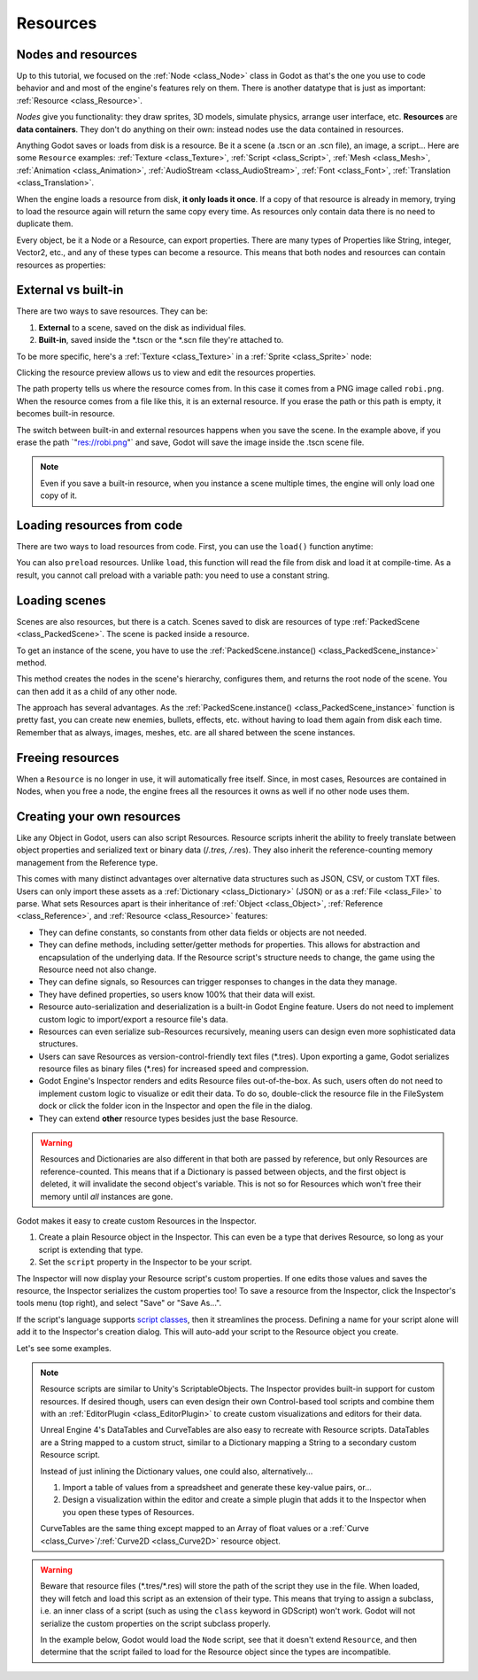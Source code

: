 .. _doc_resources:

Resources
=========

Nodes and resources
-------------------

Up to this tutorial, we focused on the :ref:`Node <class_Node>`
class in Godot as that's the one you use to code behavior and
and most of the engine's features rely on them. There is
another datatype that is just as important:
:ref:`Resource <class_Resource>`.

*Nodes* give you functionality: they draw sprites, 3D models, simulate physics,
arrange user interface, etc. **Resources** are **data containers**. They don't
do anything on their own: instead nodes use the data contained in resources.

Anything Godot saves or loads from disk is a resource. Be it a scene (a .tscn or
an .scn file), an image, a script... Here are some ``Resource`` examples:
:ref:`Texture <class_Texture>`, :ref:`Script <class_Script>`, :ref:`Mesh
<class_Mesh>`, :ref:`Animation <class_Animation>`, :ref:`AudioStream
<class_AudioStream>`, :ref:`Font <class_Font>`, :ref:`Translation
<class_Translation>`.

When the engine loads a resource from disk, **it only loads it once**. If a copy
of that resource is already in memory, trying to load the resource again will
return the same copy every time. As resources only contain data there is no need
to duplicate them.

Every object, be it a Node or a Resource, can export properties. There are many
types of Properties like String, integer, Vector2, etc., and any of these types
can become a resource. This means that both nodes and resources can contain
resources as properties:

.. image:: img/nodes_resources.png

External vs built-in
--------------------

There are two ways to save resources. They can be:

1. **External** to a scene, saved on the disk as individual files.
2. **Built-in**, saved inside the \*.tscn or the \*.scn file they're attached to.

To be more specific, here's a :ref:`Texture <class_Texture>`
in a :ref:`Sprite <class_Sprite>` node:

.. image:: img/spriteprop.png

Clicking the resource preview allows us to view and edit the resources properties.

.. image:: img/resourcerobi.png

The path property tells us where the resource comes from. In this case it comes
from a PNG image called ``robi.png``. When the resource comes from a file like
this, it is an external resource. If you erase the path or this path is empty,
it becomes built-in resource.

The switch between built-in and external resources happens when you save the
scene. In the example above, if you erase the path \`"res://robi.png"\` and
save, Godot will save the image inside the .tscn scene file.

.. note::

    Even if you save a built-in resource, when you instance a scene multiple
    times, the engine will only load one copy of it.

Loading resources from code
---------------------------

There are two ways to load resources from code. First, you can use the ``load()`` function anytime:

.. tabs::
 .. code-tab:: gdscript GDScript

    func _ready():
            var res = load("res://robi.png") # Godot loads the Resource when it reads the line.
            get_node("sprite").texture = res

 .. code-tab:: csharp

    public override void _Ready()
    {
        var texture = (Texture)GD.Load("res://robi.png"); // Godot loads the Resource when it reads the line.
        var sprite = (Sprite)GetNode("sprite");
        sprite.Texture = texture;
    }

You can also ``preload`` resources. Unlike ``load``, this function will read the
file from disk and load it at compile-time. As a result, you cannot call preload
with a variable path: you need to use a constant string.

.. tabs::
 .. code-tab:: gdscript GDScript

    func _ready():
            var res = preload("res://robi.png") # Godot loads the resource at compile-time
            get_node("sprite").texture = res

 .. code-tab:: csharp

    // 'preload()' is unavailable in C Sharp.

Loading scenes
--------------

Scenes are also resources, but there is a catch. Scenes saved to disk are
resources of type :ref:`PackedScene <class_PackedScene>`. The
scene is packed inside a resource.

To get an instance of the scene, you have to use the
:ref:`PackedScene.instance() <class_PackedScene_instance>` method.

.. tabs::
 .. code-tab:: gdscript GDScript

    func _on_shoot():
            var bullet = preload("res://bullet.tscn").instance()
            add_child(bullet)


 .. code-tab:: csharp

    private PackedScene _bulletScene = (PackedScene)GD.Load("res://bullet.tscn");

    public void OnShoot()
    {
        Node bullet = _bulletScene.Instance();
        AddChild(bullet);
    }

This method creates the nodes in the scene's hierarchy, configures them, and
returns the root node of the scene. You can then add it as a child of any other
node.

The approach has several advantages. As the :ref:`PackedScene.instance()
<class_PackedScene_instance>` function is pretty fast, you can create new
enemies, bullets, effects, etc. without having to load them again from disk each
time. Remember that as always, images, meshes, etc. are all shared between the
scene instances.

Freeing resources
-----------------

When a ``Resource`` is no longer in use, it will automatically free itself.
Since, in most cases, Resources are contained in Nodes, when you free a node,
the engine frees all the resources it owns as well if no other node uses them.

Creating your own resources
---------------------------

Like any Object in Godot, users can also script Resources. Resource scripts
inherit the ability to freely translate between object properties and serialized
text or binary data (/*.tres, /*.res). They also inherit the reference-counting
memory management from the Reference type.

This comes with many distinct advantages over alternative data
structures such as JSON, CSV, or custom TXT files. Users can only import these
assets as a :ref:`Dictionary <class_Dictionary>` (JSON) or as a
:ref:`File <class_File>` to parse. What sets Resources apart is their
inheritance of :ref:`Object <class_Object>`, :ref:`Reference <class_Reference>`,
and :ref:`Resource <class_Resource>` features:

- They can define constants, so constants from other data fields or objects are not needed.

- They can define methods, including setter/getter methods for properties. This allows for abstraction and encapsulation of the underlying data. If the Resource script's structure needs to change, the game using the Resource need not also change.

- They can define signals, so Resources can trigger responses to changes in the data they manage.

- They have defined properties, so users know 100% that their data will exist.

- Resource auto-serialization and deserialization is a built-in Godot Engine feature. Users do not need to implement custom logic to import/export a resource file's data.

- Resources can even serialize sub-Resources recursively, meaning users can design even more sophisticated data structures.

- Users can save Resources as version-control-friendly text files (\*.tres). Upon exporting a game, Godot serializes resource files as binary files (\*.res) for increased speed and compression.

- Godot Engine's Inspector renders and edits Resource files out-of-the-box. As such, users often do not need to implement custom logic to visualize or edit their data. To do so, double-click the resource file in the FileSystem dock or click the folder icon in the Inspector and open the file in the dialog.

- They can extend **other** resource types besides just the base Resource.

.. warning::

    Resources and Dictionaries are also different in that both are passed by reference,
    but only Resources are reference-counted. This means that if a Dictionary is passed
    between objects, and the first object is deleted, it will invalidate the second
    object's variable. This is not so for Resources which won't free their memory until
    *all* instances are gone.

    .. tabs::
      .. code-tab:: gdscript GDScript

        extends Node

        class MyObject:
            extends Object
            var dict = {}

        func _ready():
            var obj1 = MyObject.new()
            var obj2 = MyObject.new()
            obj1.dict.greeting = "hello"
            obj2.dict = obj1.dict             # 'obj2.dict' now references 'obj1's Dictionary.
            obj1.free()                       # 'obj1' is freed and the Dictionary too!
            print(obj2.dict.greeting)         # Error! 'greeting' index accessed on null instance!

            # To avoid this, we must manually duplicate the Dictionary.
            obj1 = MyObject.new()
            obj1.dict.greeting = "hello"
            obj2.dict = obj1.dict.duplicate() # Now we are passing a copy, not a reference.
            obj1.free()                       # obj2's Dictionary still exists.
            print(obj2.dict.greeting)         # Prints 'hello'.

Godot makes it easy to create custom Resources in the Inspector.

1. Create a plain Resource object in the Inspector. This can even be a type that derives Resource, so long as your script is extending that type.
2. Set the ``script`` property in the Inspector to be your script.

The Inspector will now display your Resource script's custom properties. If one edits
those values and saves the resource, the Inspector serializes the custom properties
too! To save a resource from the Inspector, click the Inspector's tools menu (top right),
and select "Save" or "Save As...".

If the script's language supports `script classes <https://godot.readthedocs.io/en/latest/getting_started/step_by_step/scripting_continued.html#register-scripts-as-classes>`__,
then it streamlines the process. Defining a name for your script alone will add it to
the Inspector's creation dialog. This will auto-add your script to the Resource
object you create.

Let's see some examples.

.. tabs::
  .. code-tab:: gdscript GDScript

    # bot_stats.gd
    extends Resource
    export(int) var health
    export(Resource) var sub_resource
    export(Array, String) var strings

    func _init(p_health = 0, p_sub_resource = null, p_strings = []):
        health = p_health
        sub_resource = p_sub_resource
        strings = p_strings

    # bot.gd
    extends KinematicBody

    export(Resource) var stats

    func _ready():
        # Uses an implicit, duck-typed interface for any 'health'-compatible resources.
        if stats:
            print(stats.health) # Prints '10'.
  .. code-tab:: csharp

        // BotStats.cs
        using System;
        using Godot;

        namespace ExampleProject {
            public class BotStats : Resource
            {
                [Export]
                public int Health { get; set; }

                [Export]
                public Resource SubResource { get; set; }

                [Export]
                public String[] Strings { get; set; }

                public BotStats(int health = 0, Resource subResource = null, String[] strings = null)
                {
                    Health = health;
                    SubResource = subResource;
                    Strings = strings ?? new String[0];
                }
            }
        }

        // Bot.cs
        using System;
        using Godot;

        namespace ExampleProject {
            public class Bot : KinematicBody
            {
                [Export]
                public Resource Stats;

                public override void _Ready()
                {
                    if (Stats != null && Stats is BotStats) {
                        GD.print((Stats as BotStats).Health); // Prints '10'.
                    }
                }
            }
        }

.. note::

    Resource scripts are similar to Unity's ScriptableObjects. The Inspector
    provides built-in support for custom resources. If desired though, users
    can even design their own Control-based tool scripts and combine them
    with an :ref:`EditorPlugin <class_EditorPlugin>` to create custom
    visualizations and editors for their data.

    Unreal Engine 4's DataTables and CurveTables are also easy to recreate with
    Resource scripts. DataTables are a String mapped to a custom struct, similar
    to a Dictionary mapping a String to a secondary custom Resource script.

    .. tabs::
      .. code-tab:: gdscript GDScript

        # bot_stats_table.gd
        extends Resource

        const BotStats = preload("bot_stats.gd")

        var data = {
            "GodotBot": BotStats.new(10), # Creates instance with 10 health.
            "DifferentBot": BotStats.new(20) # A different one with 20 health.
        }

        func _init():
            print(data)
      .. code-tab:: csharp

        using System;
        using Godot;

        public class BotStatsTable : Resource
        {
            private Godot.Dictionary<String, BotStats> _stats = new Godot.Dictionary<String, BotStats>();

            public BotStatsTable()
            {
                _stats["GodotBot"] = new BotStats(10); // Creates instance with 10 health.
                _stats["DifferentBot"] = new BotStats(20); // A different one with 20 health.
                Godot.print(_stats);
            }
        }

    Instead of just inlining the Dictionary values, one could also, alternatively...

    1. Import a table of values from a spreadsheet and generate these key-value pairs, or...

    2. Design a visualization within the editor and create a simple plugin that adds it
       to the Inspector when you open these types of Resources.

    CurveTables are the same thing except mapped to an Array of float values
    or a :ref:`Curve <class_Curve>`/:ref:`Curve2D <class_Curve2D>` resource object.

.. warning::

    Beware that resource files (\*.tres/\*.res) will store the path of the script
    they use in the file. When loaded, they will fetch and load this script as an
    extension of their type. This means that trying to assign a subclass, i.e. an
    inner class of a script (such as using the ``class`` keyword in GDScript) won't
    work. Godot will not serialize the custom properties on the script subclass properly.

    In the example below, Godot would load the ``Node`` script, see that it doesn't
    extend ``Resource``, and then determine that the script failed to load for the
    Resource object since the types are incompatible.

    .. tabs::
      .. code-tab:: gdscript GDScript

        extends Node

        class MyResource:
            extends Resource
            export var value = 5

        func _ready():
            var my_res = MyResource.new()

            # This will NOT serialize the 'value' property.
            ResourceSaver.save("res://my_res.tres", my_res)
      .. code-tab:: csharp
        using System;
        using Godot;

        public class MyNode : Node
        {

            public class MyResource : Resource
            {
                [Export]
                public int Value { get; set; } = 5;
            }

            public override void _Ready()
            {
                MyResource res = new MyResource();

                // This will NOT serialize the 'Value' property.
                ResourceSaver.save("res://MyRes.tres", res);
            }
        }

